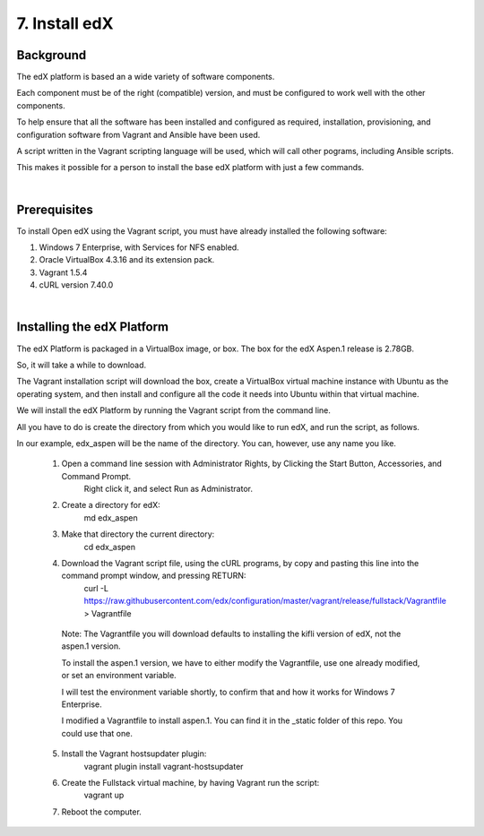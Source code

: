 7. Install edX 
==============

Background
^^^^^^^^^^

The edX platform is based an a wide variety of software components.

Each component must be of the right (compatible) version, and must be configured to work well with the other components.

To help ensure that all the software has been installed and configured as required, installation, provisioning, and configuration software from Vagrant and Ansible have been used.

A script written in the Vagrant scripting language will be used, which will call other pograms, including Ansible scripts.

This makes it possible for a person to install the base edX platform with just a few commands.

|
Prerequisites
^^^^^^^^^^^^^

To install Open edX using the Vagrant script, you must have already installed the following software:

1. Windows 7 Enterprise, with Services for NFS enabled.
2. Oracle VirtualBox 4.3.16 and its extension pack.
3. Vagrant 1.5.4
4. cURL version 7.40.0

|
Installing the edX Platform
^^^^^^^^^^^^^^^^^^^^^^^^^^^

The edX Platform is packaged in a VirtualBox image, or box. The box for the edX Aspen.1 release is 2.78GB.

So, it will take a while to download.

The Vagrant installation script will download the box, create a VirtualBox virtual machine instance with Ubuntu as the operating system, and then install and configure all the code it needs into Ubuntu within that virtual machine.

We will install the edX Platform by running the Vagrant script from the command line.

All you have to do is create the directory from which you would like to run edX, and run the script, as follows.

In our example, edx_aspen will be the name of the directory. You can, however, use any name you like.



 1.  Open a command line session with Administrator Rights, by Clicking the Start Button, Accessories, and Command Prompt. 
        Right click it, and select Run as Administrator.

     .. image:: ./_static/commandline.png


 2. Create a directory for edX: 
      md \edx_aspen


 3. Make that directory the current directory: 
      cd \edx_aspen


 4. Download the Vagrant script file, using the cURL programs, by copy and pasting this line into the command prompt window, and pressing RETURN:
      curl -L https://raw.githubusercontent.com/edx/configuration/master/vagrant/release/fullstack/Vagrantfile > Vagrantfile
   
   Note: The Vagrantfile you will download defaults to installing the kifli version of edX, not the aspen.1 version.
   
   To install the aspen.1 version, we have to either modify the Vagrantfile, use one already modified, or set an environment variable.
   
   I will test the environment variable shortly, to confirm that and how it works for Windows 7 Enterprise.
   
   I modified a Vagrantfile to install aspen.1. You can find it  in the _static folder of this repo. You could use that one. 


 5. Install the Vagrant hostsupdater plugin:
      vagrant plugin install vagrant-hostsupdater


 6. Create the Fullstack virtual machine, by having Vagrant run the script:
      vagrant up

 7.  Reboot the computer.
